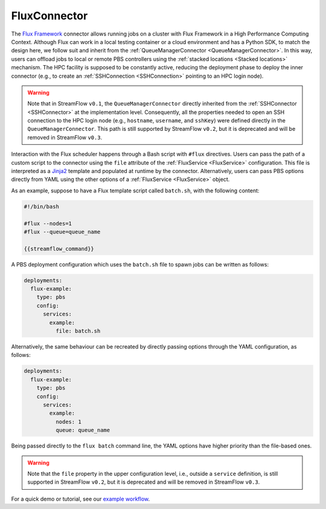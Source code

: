 =============
FluxConnector
=============

The `Flux Framework <https://flux-framework.org/>`_ connector allows running jobs on a cluster with Flux Framework in a High Performance Computing Context. Although Flux can work in a local testing container or a cloud environment and has a Python SDK, to match the design here, we follow suit and inherit from the :ref:`QueueManagerConnector <QueueManagerConnector>`. In this way, users can offload jobs to local or remote PBS controllers using the :ref:`stacked locations <Stacked locations>` mechanism. The HPC facility is supposed to be constantly active, reducing the deployment phase to deploy the inner connector (e.g., to create an :ref:`SSHConnection <SSHConnection>` pointing to an HPC login node).

.. warning::

   Note that in StreamFlow ``v0.1``, the ``QueueManagerConnector`` directly inherited from the :ref:`SSHConnector <SSHConnector>` at the implementation level. Consequently, all the properties needed to open an SSH connection to the HPC login node (e.g., ``hostname``, ``username``, and ``sshKey``) were defined directly in the ``QueueManagerConnector``. This path is still supported by StreamFlow ``v0.2``, but it is deprecated and will be removed in StreamFlow ``v0.3``.

Interaction with the Flux scheduler happens through a Bash script with ``#flux`` directives. Users can pass the path of a custom script to the connector using the ``file`` attribute of the :ref:`FluxService <FluxService>` configuration. This file is interpreted as a `Jinja2 <https://jinja.palletsprojects.com/>`_ template and populated at runtime by the connector. Alternatively, users can pass PBS options directly from YAML using the other options of a :ref:`FluxService <FluxService>` object.

As an example, suppose to have a Flux template script called ``batch.sh``, with the following content:

.. code-block:: bash

    #!/bin/bash

    #flux --nodes=1
    #flux --queue=queue_name

    {{streamflow_command}}

A PBS deployment configuration which uses the ``batch.sh`` file to spawn jobs can be written as follows:

.. code-block:: yaml

   deployments:
     flux-example:
       type: pbs
       config:
         services:
           example:
             file: batch.sh

Alternatively, the same behaviour can be recreated by directly passing options through the YAML configuration, as follows:

.. code-block:: yaml

   deployments:
     flux-example:
       type: pbs
       config:
         services:
           example:
             nodes: 1
             queue: queue_name

Being passed directly to the ``flux batch`` command line, the YAML options have higher priority than the file-based ones.

.. warning::

    Note that the ``file`` property in the upper configuration level, i.e., outside a ``service`` definition, is still supported in StreamFlow ``v0.2``, but it is deprecated and will be removed in StreamFlow ``v0.3``.

For a quick demo or tutorial, see our `example workflow <https://github.com/alpha-unito/streamflow/tree/master/examples/flux>`_.

.. jsonschema:: ../../../streamflow/deployment/connector/schemas/flux.json
    :lift_description: true
    :lift_definitions: true
    :auto_reference: true
    :auto_target: true
